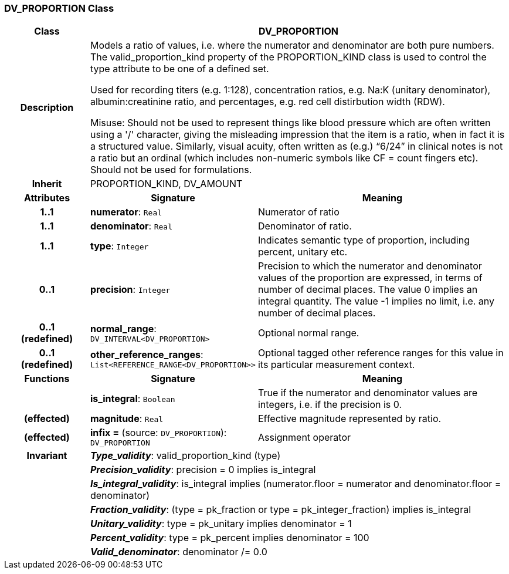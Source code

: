 === DV_PROPORTION Class

[cols="^1,2,3"]
|===
h|*Class*
2+^h|*DV_PROPORTION*

h|*Description*
2+a|Models a ratio of values, i.e. where the numerator and denominator are both pure numbers. The valid_proportion_kind property of the PROPORTION_KIND class is
used to control the type attribute to be one of a defined set.

Used for recording titers (e.g. 1:128), concentration ratios, e.g. Na:K (unitary denominator), albumin:creatinine ratio, and percentages, e.g. red cell distirbution width (RDW).

Misuse: Should not be used to represent things like blood pressure which are often written using a  '/' character, giving the misleading impression that the item is a ratio, when in fact it is a structured value. Similarly, visual acuity, often written as (e.g.) “6/24” in clinical notes is not a ratio but an ordinal (which includes non-numeric symbols like CF = count fingers etc). Should not be used for formulations.

h|*Inherit*
2+|PROPORTION_KIND, DV_AMOUNT

h|*Attributes*
^h|*Signature*
^h|*Meaning*

h|*1..1*
|*numerator*: `Real`
a|Numerator of ratio

h|*1..1*
|*denominator*: `Real`
a|Denominator of ratio.

h|*1..1*
|*type*: `Integer`
a|Indicates semantic type of proportion, including percent, unitary etc.

h|*0..1*
|*precision*: `Integer`
a|Precision  to  which  the  numerator and denominator values of  the  proportion are expressed, in terms of number  of  decimal places. The value 0 implies an integral quantity. The value -1 implies no limit, i.e. any number of decimal places.

h|*0..1 +
(redefined)*
|*normal_range*: `DV_INTERVAL<DV_PROPORTION>`
a|Optional normal range.

h|*0..1 +
(redefined)*
|*other_reference_ranges*: `List<REFERENCE_RANGE<DV_PROPORTION>>`
a|Optional tagged other reference ranges for this value in its particular measurement context.
h|*Functions*
^h|*Signature*
^h|*Meaning*

h|
|*is_integral*: `Boolean`
a|True if the numerator and denominator values are integers, i.e. if the precision is 0.

h|(effected)
|*magnitude*: `Real`
a|Effective magnitude represented by ratio.

h|(effected)
|*infix =* (source: `DV_PROPORTION`): `DV_PROPORTION`
a|Assignment operator

h|*Invariant*
2+a|*_Type_validity_*: valid_proportion_kind (type)

h|
2+a|*_Precision_validity_*: precision = 0 implies is_integral

h|
2+a|*_Is_integral_validity_*: is_integral implies (numerator.floor = numerator and denominator.floor = denominator)

h|
2+a|*_Fraction_validity_*: (type = pk_fraction or type = pk_integer_fraction) implies is_integral

h|
2+a|*_Unitary_validity_*: type = pk_unitary implies denominator = 1

h|
2+a|*_Percent_validity_*: type = pk_percent implies denominator = 100

h|
2+a|*_Valid_denominator_*: denominator /= 0.0
|===
